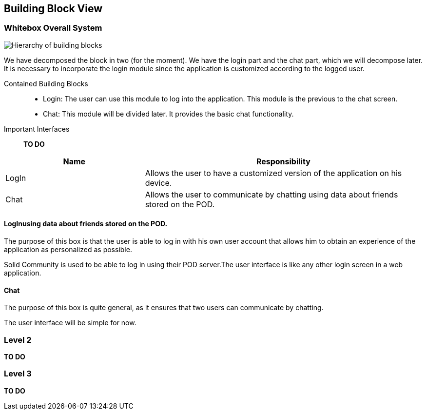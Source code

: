 [[section-building-block-view]]

== Building Block View

=== Whitebox Overall System

image:BlockViewDiagram ASW.png["Hierarchy of building blocks"]

We have decomposed the block in two (for the moment). We have the login part and the chat part, which we will decompose later.
It is necessary to incorporate the login module since the application is customized according to the logged user.

Contained Building Blocks::
    - Login: 
    The user can use this module to log into the application. This module is the previous to the chat screen.
    - Chat:
    This module will be divided later. It provides the basic chat functionality.

Important Interfaces::
*TO DO*
[cols="1,2" options="header"]
|===
| Name | Responsibility
| LogIn |Allows the user to have a customized version of the application on his device.
| Chat |Allows the user to communicate by chatting using data about friends stored on the POD.
|===


==== LogInusing data about friends stored on the POD.

The purpose of this box is that the user is able to log in with his own user account that allows him to obtain an experience of the application as personalized as possible.

Solid Community is used to be able to log in using their POD server.The user interface is like any other login screen in a web application. 

==== Chat

The purpose of this box is quite general, as it ensures that two users can communicate by chatting.

The user interface will be simple for now. 

=== Level 2

*TO DO*


=== Level 3

*TO DO*
